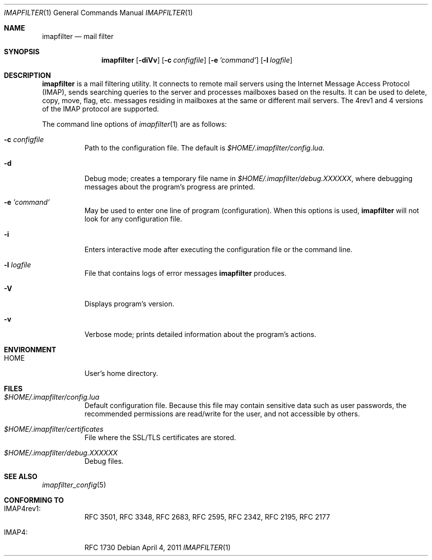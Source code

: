 .Dd April 4, 2011
.Dt IMAPFILTER 1
.Os
.Sh NAME
.Nm imapfilter
.Nd mail filter
.Sh SYNOPSIS
.Nm
.Op Fl diVv
.Op Fl c Ar configfile
.Op Fl e Ar 'command'
.Op Fl l Ar logfile
.Sh DESCRIPTION
.Nm
is a mail filtering utility.  It connects to remote mail servers using the
Internet Message Access Protocol (IMAP), sends searching queries to the server
and processes mailboxes based on the results.  It can be used to delete, copy,
move, flag, etc.  messages residing in mailboxes at the same or different mail
servers.  The 4rev1 and 4 versions of the IMAP protocol are supported.
.Pp
The command line options of
.Xr imapfilter 1
are as follows:
.Bl -tag -width Ds
.It Fl c Ar configfile
Path to the configuration file.  The default is
.Pa $HOME/.imapfilter/config.lua .
.It Fl d
Debug mode; creates a temporary file name in
.Pa $HOME/.imapfilter/debug.XXXXXX ,
where debugging messages about the program's progress are printed.
.It Fl e Ar 'command'
May be used to enter one line of program (configuration).
When this options is used,
.Nm
will not look for any configuration file.
.It Fl i
Enters interactive mode after executing the configuration file or the command
line.
.It Fl l Ar logfile
File that contains logs of error messages
.Nm
produces.
.It Fl V
Displays program's version.
.It Fl v
Verbose mode; prints detailed information about the program's actions.
.El
.Sh ENVIRONMENT
.Bl -tag -width Ds
.It Ev HOME
User's home directory.
.El
.Sh FILES
.Bl -tag -width Ds
.It Pa $HOME/.imapfilter/config.lua
Default configuration file.  Because this file may contain sensitive data such
as user passwords, the recommended permissions are read/write for the user, and
not accessible by others.
.It Pa $HOME/.imapfilter/certificates
File where the SSL/TLS certificates are stored.
.It Pa $HOME/.imapfilter/debug.XXXXXX
Debug files.
.El
.Sh SEE ALSO
.Xr imapfilter_config 5
.Sh CONFORMING TO
.Bl -tag -width Ds
.It IMAP4rev1:
RFC 3501, RFC 3348, RFC 2683, RFC 2595, RFC 2342, RFC 2195,
RFC 2177
.It IMAP4:
RFC 1730
.El

